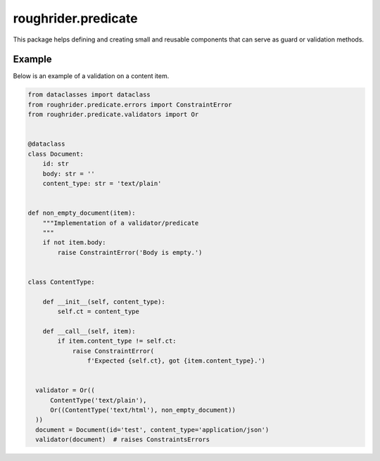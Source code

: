 roughrider.predicate
********************

This package helps defining and creating small and reusable components
that can serve as guard or validation methods.


Example
=======

Below is an example of a validation on a content item.


.. code-block:: python

  from dataclasses import dataclass
  from roughrider.predicate.errors import ConstraintError
  from roughrider.predicate.validators import Or


  @dataclass
  class Document:
      id: str
      body: str = ''
      content_type: str = 'text/plain'


  def non_empty_document(item):
      """Implementation of a validator/predicate
      """
      if not item.body:
          raise ConstraintError('Body is empty.')


  class ContentType:

      def __init__(self, content_type):
          self.ct = content_type

      def __call__(self, item):
          if item.content_type != self.ct:
              raise ConstraintError(
                  f'Expected {self.ct}, got {item.content_type}.')


    validator = Or((
        ContentType('text/plain'),
        Or((ContentType('text/html'), non_empty_document))
    ))
    document = Document(id='test', content_type='application/json')
    validator(document)  # raises ConstraintsErrors
